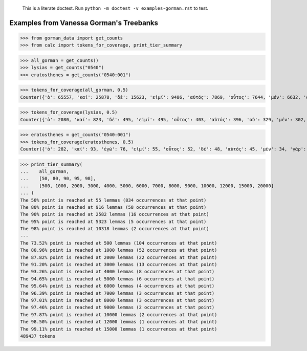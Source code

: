     This is a literate doctest.
    Run ``python -m doctest -v examples-gorman.rst`` to test.

Examples from Vanessa Gorman's Treebanks
========================================


>>> from gorman_data import get_counts
>>> from calc import tokens_for_coverage, print_tier_summary

>>> all_gorman = get_counts()
>>> lysias = get_counts("0540")
>>> eratosthenes = get_counts("0540:001")

>>> tokens_for_coverage(all_gorman, 0.5)
Counter({'ὁ': 65557, 'καί': 25878, 'δέ': 15623, 'εἰμί': 9486, 'αὐτός': 7869, 'οὗτος': 7644, 'μέν': 6632, 'οὐ': 5582, 'τε': 4862, 'εἰς': 4829, 'ὅς': 4205, 'ἐν': 4177, 'τις': 3879, 'γάρ': 3777, 'πρός': 3262, 'γίγνομαι': 3050, 'ἐγώ': 3002, 'ἐπί': 2976, 'ὡς': 2912, 'ἐκ': 2748, 'περί': 2721, 'κατά': 2596, 'ἔχω': 2420, 'πᾶς': 2273, 'πολύς': 2251, 'ὁ': 2247, 'μή': 2242, 'ποιέω': 2122, 'πόλις': 2092, 'δέ': 2069, 'σύ': 2046, 'ἄλλος': 1935, 'ἀλλά': 1795, 'ἄν1': 1789, 'διά': 1778, 'εἰ': 1654, 'ἑαυτοῦ': 1578, 'λέγω3': 1546, 'φημί': 1531, 'ἤ1': 1403, 'μετά': 1370, 'ὑπό': 1357, 'ἀνήρ': 1295, 'οὖν': 1289, 'οὐδείς': 1285, 'ὅτι2': 1234, 'παρά': 1139, 'μέγας': 1114, 'ἀπό': 1031, 'δή': 1030, 'ἐκεῖνος': 997, 'οὕτως': 926, 'δοκέω': 925, 'λαμβάνω': 921, 'ἐπεί': 834})

>>> tokens_for_coverage(lysias, 0.5)
Counter({'ὁ': 2080, 'καί': 823, 'δέ': 495, 'εἰμί': 495, 'οὗτος': 403, 'αὐτός': 396, 'οὐ': 329, 'μέν': 302, 'σύ': 274, 'ἐγώ': 246, 'ὅς': 229, 'γάρ': 194, 'τε': 169, 'ἄν1': 162, 'ὅτι2': 159, 'εἰς': 154, 'τις': 154, 'γίγνομαι': 150, 'ὡς': 149, 'ἀνήρ': 143, 'ἐκεῖνος': 140, 'πολύς': 139, 'ἐν': 133, 'πόλις': 131, 'ἤ1': 128, 'ποιέω': 118, 'οὐδείς': 116, 'εἰ': 115, 'ὦ': 110, 'περί': 110, 'ἐκ': 101, 'δέ': 98, 'μή': 96, 'οὖν': 96, 'ἀλλά': 91, 'ἔχω': 86, 'ἐπί': 81, 'ἑαυτοῦ': 81, 'πᾶς': 80, 'ἄλλος': 80, 'δικαστής': 79})

>>> eratosthenes = get_counts("0540:001")
>>> tokens_for_coverage(eratosthenes, 0.5)
Counter({'ὁ': 282, 'καί': 93, 'ἐγώ': 76, 'εἰμί': 55, 'οὗτος': 52, 'δέ': 48, 'αὐτός': 45, 'μέν': 34, 'γάρ': 31, 'σύ': 27, 'ἀνήρ': 27, 'ὦ': 25, 'ὅς': 25, 'ἐκεῖνος': 24, 'εἰς': 23, 'οὐ': 21, 'ἄν1': 21, 'γυνή': 20, 'ὡς': 19, 'ἤ1': 18, 'πᾶς': 18, 'τις': 18, 'ὅτι2': 18, 'νόμος': 18, 'γίγνομαι': 18, 'δέ': 17, 'περί': 17, 'οὕτως': 17, 'τοιοῦτος': 16, 'ἐκ': 15, 'οὐδείς': 15, 'ἐν': 14, 'ποιέω': 14, 'εἰ': 13, 'τε': 13, 'ἔχω': 13, 'κελεύω': 13, 'ἡγέομαι': 13})

>>> print_tier_summary(
...    all_gorman,
...    [50, 80, 90, 95, 98],
...    [500, 1000, 2000, 3000, 4000, 5000, 6000, 7000, 8000, 9000, 10000, 12000, 15000, 20000]
... )
The 50% point is reached at 55 lemmas (834 occurrences at that point)
The 80% point is reached at 916 lemmas (58 occurrences at that point)
The 90% point is reached at 2582 lemmas (16 occurrences at that point)
The 95% point is reached at 5323 lemmas (5 occurrences at that point)
The 98% point is reached at 10318 lemmas (2 occurrences at that point)
---
The 73.52% point is reached at 500 lemmas (104 occurrences at that point)
The 80.96% point is reached at 1000 lemmas (52 occurrences at that point)
The 87.82% point is reached at 2000 lemmas (22 occurrences at that point)
The 91.20% point is reached at 3000 lemmas (13 occurrences at that point)
The 93.26% point is reached at 4000 lemmas (8 occurrences at that point)
The 94.65% point is reached at 5000 lemmas (6 occurrences at that point)
The 95.64% point is reached at 6000 lemmas (4 occurrences at that point)
The 96.39% point is reached at 7000 lemmas (3 occurrences at that point)
The 97.01% point is reached at 8000 lemmas (3 occurrences at that point)
The 97.46% point is reached at 9000 lemmas (2 occurrences at that point)
The 97.87% point is reached at 10000 lemmas (2 occurrences at that point)
The 98.50% point is reached at 12000 lemmas (1 occurrences at that point)
The 99.11% point is reached at 15000 lemmas (1 occurrences at that point)
489437 tokens
